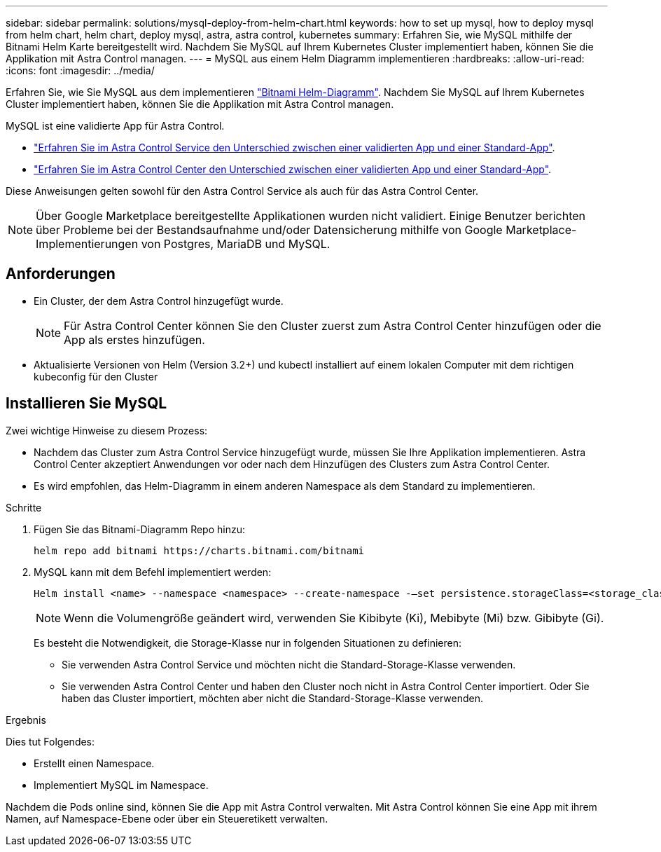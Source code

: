 ---
sidebar: sidebar 
permalink: solutions/mysql-deploy-from-helm-chart.html 
keywords: how to set up mysql, how to deploy mysql from helm chart, helm chart, deploy mysql, astra, astra control, kubernetes 
summary: Erfahren Sie, wie MySQL mithilfe der Bitnami Helm Karte bereitgestellt wird. Nachdem Sie MySQL auf Ihrem Kubernetes Cluster implementiert haben, können Sie die Applikation mit Astra Control managen. 
---
= MySQL aus einem Helm Diagramm implementieren
:hardbreaks:
:allow-uri-read: 
:icons: font
:imagesdir: ../media/


Erfahren Sie, wie Sie MySQL aus dem implementieren https://bitnami.com/stack/mysql/helm["Bitnami Helm-Diagramm"^]. Nachdem Sie MySQL auf Ihrem Kubernetes Cluster implementiert haben, können Sie die Applikation mit Astra Control managen.

MySQL ist eine validierte App für Astra Control.

* https://docs.netapp.com/us-en/astra/learn/validated-vs-standard.html["Erfahren Sie im Astra Control Service den Unterschied zwischen einer validierten App und einer Standard-App"^].
* https://docs.netapp.com/us-en/astra-control-center/concepts/validated-vs-standard.html["Erfahren Sie im Astra Control Center den Unterschied zwischen einer validierten App und einer Standard-App"^].


Diese Anweisungen gelten sowohl für den Astra Control Service als auch für das Astra Control Center.


NOTE: Über Google Marketplace bereitgestellte Applikationen wurden nicht validiert. Einige Benutzer berichten über Probleme bei der Bestandsaufnahme und/oder Datensicherung mithilfe von Google Marketplace-Implementierungen von Postgres, MariaDB und MySQL.



== Anforderungen

* Ein Cluster, der dem Astra Control hinzugefügt wurde.
+

NOTE: Für Astra Control Center können Sie den Cluster zuerst zum Astra Control Center hinzufügen oder die App als erstes hinzufügen.

* Aktualisierte Versionen von Helm (Version 3.2+) und kubectl installiert auf einem lokalen Computer mit dem richtigen kubeconfig für den Cluster




== Installieren Sie MySQL

Zwei wichtige Hinweise zu diesem Prozess:

* Nachdem das Cluster zum Astra Control Service hinzugefügt wurde, müssen Sie Ihre Applikation implementieren. Astra Control Center akzeptiert Anwendungen vor oder nach dem Hinzufügen des Clusters zum Astra Control Center.
* Es wird empfohlen, das Helm-Diagramm in einem anderen Namespace als dem Standard zu implementieren.


.Schritte
. Fügen Sie das Bitnami-Diagramm Repo hinzu:
+
[listing]
----
helm repo add bitnami https://charts.bitnami.com/bitnami
----
. MySQL kann mit dem Befehl implementiert werden:
+
[listing]
----
Helm install <name> --namespace <namespace> --create-namespace -–set persistence.storageClass=<storage_class>
----
+

NOTE: Wenn die Volumengröße geändert wird, verwenden Sie Kibibyte (Ki), Mebibyte (Mi) bzw. Gibibyte (Gi).

+
Es besteht die Notwendigkeit, die Storage-Klasse nur in folgenden Situationen zu definieren:

+
** Sie verwenden Astra Control Service und möchten nicht die Standard-Storage-Klasse verwenden.
** Sie verwenden Astra Control Center und haben den Cluster noch nicht in Astra Control Center importiert. Oder Sie haben das Cluster importiert, möchten aber nicht die Standard-Storage-Klasse verwenden.




.Ergebnis
Dies tut Folgendes:

* Erstellt einen Namespace.
* Implementiert MySQL im Namespace.


Nachdem die Pods online sind, können Sie die App mit Astra Control verwalten. Mit Astra Control können Sie eine App mit ihrem Namen, auf Namespace-Ebene oder über ein Steueretikett verwalten.
